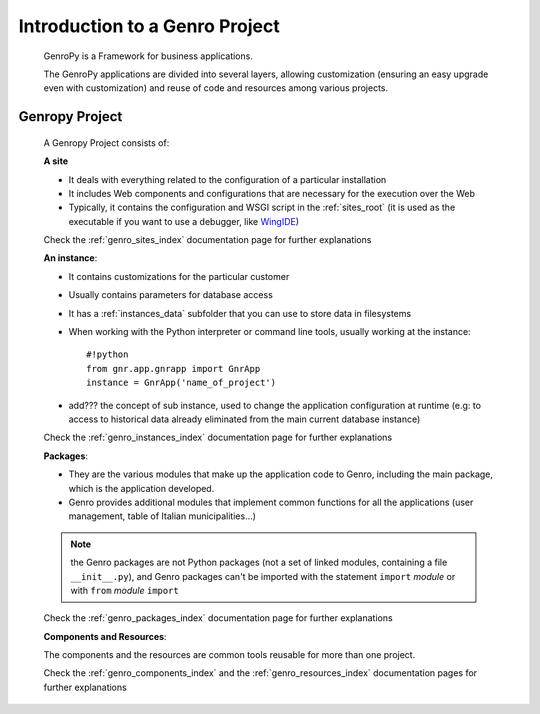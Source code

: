 ===============================
Introduction to a Genro Project
===============================

    GenroPy is a Framework for business applications.
    
    The GenroPy applications are divided into several layers, allowing customization (ensuring an easy upgrade even with customization) and reuse of code and resources among various projects.

.. _genro_SIPC:

Genropy Project
===============
    
    A Genropy Project consists of:
    
    **A site**
    
    * It deals with everything related to the configuration of a particular installation
    * It includes Web components and configurations that are necessary for the execution over the Web
    * Typically, it contains the configuration and WSGI script in the :ref:`sites_root` (it is used as the executable if you want to use a debugger, like WingIDE_)
    
    .. _WingIDE: http://www.wingware.com/
    
    Check the :ref:`genro_sites_index` documentation page for further explanations
    
    **An instance**:
    
    * It contains customizations for the particular customer
    * Usually contains parameters for database access
    * It has a :ref:`instances_data` subfolder that you can use to store data in filesystems
    * When working with the Python interpreter or command line tools, usually working at the instance::
        
        #!python
        from gnr.app.gnrapp import GnrApp
        instance = GnrApp('name_of_project')
        
    * add??? the concept of sub instance, used to change the application configuration at runtime (e.g: to access to historical data already eliminated from the main current database instance)
    
    Check the :ref:`genro_instances_index` documentation page for further explanations
    
    **Packages**:
    
    * They are the various modules that make up the application code to Genro, including the main package, which is the application developed.
    * Genro provides additional modules that implement common functions for all the applications (user management, table of Italian municipalities...)
    
    .. note:: the Genro packages are not Python packages (not a set of linked modules, containing a file ``__init__.py``), and Genro packages can't be imported with the statement ``import`` *module* or with ``from`` *module* ``import``
    
    Check the :ref:`genro_packages_index` documentation page for further explanations
    
    **Components and Resources**:
    
    The components and the resources are common tools reusable for more than one project.
    
    Check the :ref:`genro_components_index` and the :ref:`genro_resources_index` documentation pages for further explanations
    